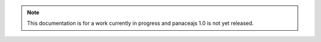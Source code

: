 .. note:: This documentation is for a work currently in progress and panaceajs 1.0 is not yet released.

